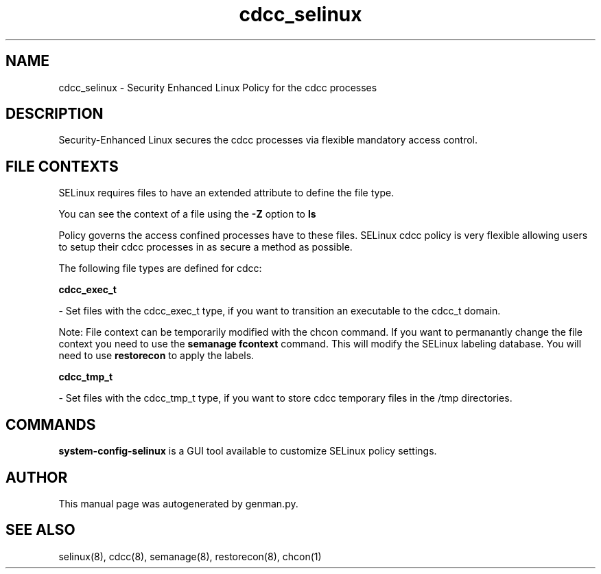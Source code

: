 .TH  "cdcc_selinux"  "8"  "cdcc" "dwalsh@redhat.com" "cdcc SELinux Policy documentation"
.SH "NAME"
cdcc_selinux \- Security Enhanced Linux Policy for the cdcc processes
.SH "DESCRIPTION"

Security-Enhanced Linux secures the cdcc processes via flexible mandatory access
control.  

.SH FILE CONTEXTS
SELinux requires files to have an extended attribute to define the file type. 
.PP
You can see the context of a file using the \fB\-Z\fP option to \fBls\bP
.PP
Policy governs the access confined processes have to these files. 
SELinux cdcc policy is very flexible allowing users to setup their cdcc processes in as secure a method as possible.
.PP 
The following file types are defined for cdcc:


.EX
.B cdcc_exec_t 
.EE

- Set files with the cdcc_exec_t type, if you want to transition an executable to the cdcc_t domain.

Note: File context can be temporarily modified with the chcon command.  If you want to permanantly change the file context you need to use the 
.B semanage fcontext 
command.  This will modify the SELinux labeling database.  You will need to use
.B restorecon
to apply the labels.


.EX
.B cdcc_tmp_t 
.EE

- Set files with the cdcc_tmp_t type, if you want to store cdcc temporary files in the /tmp directories.

.SH "COMMANDS"

.PP
.B system-config-selinux 
is a GUI tool available to customize SELinux policy settings.

.SH AUTHOR	
This manual page was autogenerated by genman.py.

.SH "SEE ALSO"
selinux(8), cdcc(8), semanage(8), restorecon(8), chcon(1)
